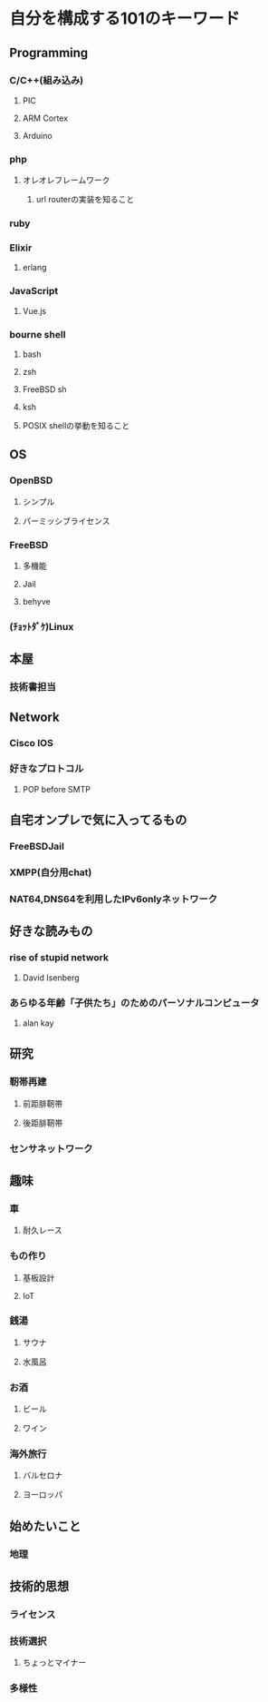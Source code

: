 * 自分を構成する101のキーワード
** Programming
*** C/C++(組み込み)
**** PIC
**** ARM Cortex
**** Arduino
*** php
**** オレオレフレームワーク
***** url routerの実装を知ること
*** ruby
*** Elixir
**** erlang
*** JavaScript
**** Vue.js
*** bourne shell
**** bash
**** zsh
**** FreeBSD sh
**** ksh
**** POSIX shellの挙動を知ること
** OS
*** OpenBSD
**** シンプル
**** パーミッシブライセンス
*** FreeBSD
**** 多機能
**** Jail
**** behyve
*** (ﾁｮｯﾄﾀﾞｹ)Linux
** 本屋
*** 技術書担当
** Network
*** Cisco IOS
*** 好きなプロトコル
**** POP before SMTP
** 自宅オンプレで気に入ってるもの
*** FreeBSDJail
*** XMPP(自分用chat)
*** NAT64,DNS64を利用したIPv6onlyネットワーク
** 好きな読みもの
*** rise of stupid network
**** David Isenberg
*** あらゆる年齢「子供たち」のためのパーソナルコンピュータ
**** alan kay
** 研究
*** 靭帯再建
**** 前距腓靭帯
**** 後距腓靭帯
*** センサネットワーク
** 趣味
*** 車
**** 耐久レース
*** もの作り
**** 基板設計
**** IoT
*** 銭湯
**** サウナ
**** 水風呂
*** お酒
**** ビール
**** ワイン
*** 海外旅行
**** バルセロナ
**** ヨーロッパ
** 始めたいこと
*** 地理
** 技術的思想
*** ライセンス
*** 技術選択
**** ちょっとマイナー
*** 多様性

